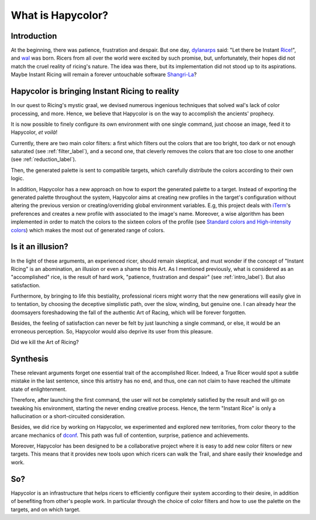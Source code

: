 What is Hapycolor?
==================

.. _intro_label:

Introduction
------------
At the beginning, there was patience, frustration and despair. But one day, `dylanarps <https://github.com/dylanaraps>`_
said: "Let there be Instant `Rice <https://www.reddit.com/r/unixporn/wiki/index>`_!", and `wal <https://github.com/dylanaraps/pywal>`_ was born.
Ricers from all over the world were excited by such promise, but, unfortunately, their hopes did not match the
cruel reality of ricing's nature. The idea was there, but its implementation did not stood up to its aspirations.
Maybe Instant Ricing will remain a forever untouchable software `Shangri-La <https://en.wikipedia.org/wiki/Shangri-La>`_?

Hapycolor is bringing Instant Ricing to reality
-----------------------------------------------
In our quest to Ricing's mystic graal, we devised numerous ingenious techniques that solved wal's lack of color processing,
and more. Hence, we believe that Hapycolor is on the way to accomplish the ancients' prophecy.

It is now possible to finely configure its own environment with one single command, just choose an image,
feed it to Hapycolor, *et voilà*!

Currently, there are two main color filters: a first which filters out the colors that are too bright, too dark
or not enough saturated (see :ref:`filter_label`), and a second one, that cleverly removes the colors that are
too close to one another (see :ref:`reduction_label`).

Then, the generated palette is sent to compatible targets, which carefully distribute the colors according
to their own logic.

In addition, Hapycolor has a new approach on how to export the generated palette to a target.
Instead of exporting the generated palette throughout the system, Hapycolor aims at creating new
profiles in the target's configuration without altering the previous version or creating/overriding
global environment variables. E.g, this project deals with `iTerm <https://iterm2.com/>`_'s preferences and creates a new profile
with associated to the image's name. Moreover, a wise algorithm has been implemented in order to match the colors
to the sixteen colors of the profile (see
`Standard colors and High-intensity colors <https://en.wikipedia.org/wiki/ANSI_escape_code#8-bit>`_) which
makes the most out of generated range of colors.

Is it an illusion?
------------------
In the light of these arguments, an experienced ricer, should remain skeptical, and must wonder if the concept of
"Instant Ricing" is an abomination, an illusion or even a shame to this Art. As I mentioned previously,
what is considered as an "accomplished" rice, is the result of hard work, "patience, frustration and despair"
(see :ref:`intro_label`). But also satisfaction.

Furthermore, by bringing to life this bestiality, professional ricers might worry that the new generations will easily give in to
tentation, by choosing the deceptive simplistic path, over the slow, winding, but genuine one. I can already hear
the doomsayers foreshadowing the fall of the authentic Art of Racing, which will be forever forgotten.

Besides, the feeling of satisfaction can never be felt by just launching a single command, or else, it
would be an erroneous perception. So, Hapycolor would also deprive its user from this pleasure.

Did we kill the Art of Ricing?

Synthesis
---------

.. todo:: Find a better title

These relevant arguments forget one essential trait of the accomplished Ricer. Indeed, a True Ricer would
spot a subtle mistake in the last sentence, since this artistry has no end, and thus, one can not claim to have reached
the ultimate state of enlightenment.

Therefore, after launching the first command, the user will not be completely satisfied by the result and will
go on tweaking his environment, starting the never ending creative process. Hence, the term "Instant Rice" is
only a hallucination or a short-circuited consideration.

Besides, we did rice by working on Hapycolor, we experimented and explored new territories, from color theory to
the arcane mechanics of `dconf <https://en.wikipedia.org/wiki/Dconf>`_. This path was full of contention,
surprise, patience and achievements.

Moreover, Hapycolor has been designed to be a collaborative project where it is easy to add new color filters
or new targets. This means that it provides new tools upon which ricers can walk the Trail, and share easily
their knowledge and work.

So?
---
Hapycolor is an infrastructure that helps ricers to efficiently configure their system according to their desire, in
addition of benefiting from other's people work. In particular through the choice of color filters and how to
use the palette on the targets, and on which target.

.. todo::
    Options to add (a TODO list)
    Customization (eg moving hyperplans)
    People sharing dotfiles?
